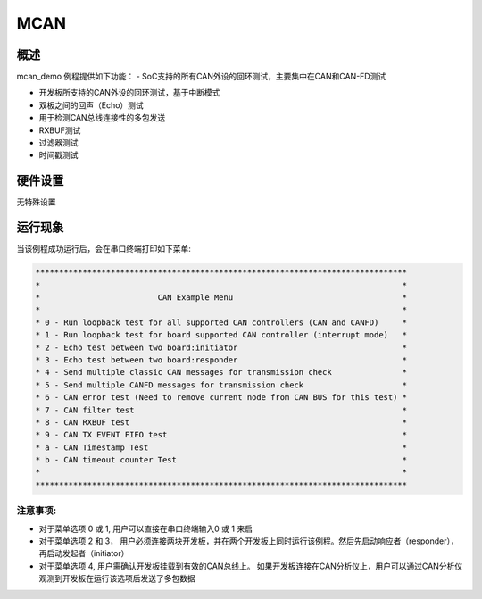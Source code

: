 .. _mcan:

MCAN
========

概述
------

mcan_demo 例程提供如下功能：
- SoC支持的所有CAN外设的回环测试，主要集中在CAN和CAN-FD测试

- 开发板所支持的CAN外设的回环测试，基于中断模式

- 双板之间的回声（Echo）测试

- 用于检测CAN总线连接性的多包发送

- RXBUF测试

- 过滤器测试

- 时间戳测试

硬件设置
------------

无特殊设置

运行现象
------------

当该例程成功运行后，会在串口终端打印如下菜单:


.. code-block:: console

   *******************************************************************************
   *                                                                             *
   *                         CAN Example Menu                                    *
   *                                                                             *
   * 0 - Run loopback test for all supported CAN controllers (CAN and CANFD)     *
   * 1 - Run loopback test for board supported CAN controller (interrupt mode)   *
   * 2 - Echo test between two board:initiator                                   *
   * 3 - Echo test between two board:responder                                   *
   * 4 - Send multiple classic CAN messages for transmission check               *
   * 5 - Send multiple CANFD messages for transmission check                     *
   * 6 - CAN error test (Need to remove current node from CAN BUS for this test) *
   * 7 - CAN filter test                                                         *
   * 8 - CAN RXBUF test                                                          *
   * 9 - CAN TX EVENT FIFO test                                                  *
   * a - CAN Timestamp Test                                                      *
   * b - CAN timeout counter Test                                                *
   *                                                                             *
   *******************************************************************************


注意事项:
~~~~~~~~~~~~~

- 对于菜单选项 0 或 1, 用户可以直接在串口终端输入0 或 1 来启

- 对于菜单选项 2 和 3， 用户必须连接两块开发板，并在两个开发板上同时运行该例程。然后先启动响应者（responder），再启动发起者（initiator）

- 对于菜单选项 4, 用户需确认开发板挂载到有效的CAN总线上。 如果开发板连接在CAN分析仪上，用户可以通过CAN分析仪观测到开发板在运行该选项后发送了多包数据
